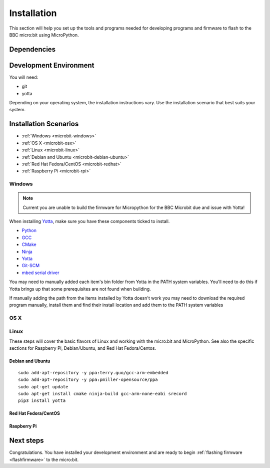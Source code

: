 .. _install-dev:

============
Installation
============

This section will help you set up the tools and programs needed for
developing programs and firmware to flash to the BBC micro:bit using MicroPython.

Dependencies
------------


Development Environment
-----------------------

You will need:

* git
* yotta

Depending on your operating system, the installation instructions vary. Use
the installation scenario that best suits your system.

Installation Scenarios
----------------------

* :ref:`Windows <microbit-windows>`
* :ref:`OS X <microbit-osx>`
* :ref:`Linux <microbit-linux>`
* :ref:`Debian and Ubuntu <microbit-debian-ubuntu>`
* :ref:`Red Hat Fedora/CentOS <microbit-redhat>`
* :ref:`Raspberry Pi <microbit-rpi>`


.. _microbit-windows:

Windows
~~~~~~~

.. note::

    Current you are unable to build the firmware for Micropython for the
    BBC Microbit due and issue with Yotta!

When installing `Yotta
<http://yottadocs.mbed.com/#installing>`_, make sure you have these components ticked to install.

- `Python <https://www.python.org/downloads/release/python-279/>`_
- `GCC <https://launchpad.net/gcc-arm-embedded/+download>`_
- `CMake <https://cmake.org>`_
- `Ninja <https://github.com/martine/ninja/releases/download/v1.5.3/ninja-win.zip>`_
- `Yotta <http://yottadocs.mbed.com/#installing>`_
- `Git-SCM <https://git-scm.com>`_
- `mbed serial driver <https://developer.mbed.org/handbook/Windows-serial-configuration>`_

You may need to manually added each item's bin folder from Yotta in the PATH system variables.
You'll need to do this if Yotta brings up that some prerequisites are not found when building.

If manually adding the path from the items installed by Yotta doesn't work you may need to download
the required program manually, install them and find their install location and add them to the
PATH system variables


.. _microbit-osx:

OS X
~~~~


.. _microbit-linux:

Linux
~~~~~

These steps will cover the basic flavors of Linux and working with the
micro:bit and MicroPython. See also the specific sections for Raspberry Pi,
Debian/Ubuntu, and Red Hat Fedora/Centos.


.. _microbit-debian-ubuntu:

Debian and Ubuntu
^^^^^^^^^^^^^^^^^

::

  sudo add-apt-repository -y ppa:terry.guo/gcc-arm-embedded
  sudo add-apt-repository -y ppa:pmiller-opensource/ppa
  sudo apt-get update
  sudo apt-get install cmake ninja-build gcc-arm-none-eabi srecord
  pip3 install yotta


.. _microbit-redhat:

Red Hat Fedora/CentOS
^^^^^^^^^^^^^^^^^^^^^


.. _microbit-rpi:

Raspberry Pi
^^^^^^^^^^^^



.. _next-steps:

Next steps
----------

Congratulations. You have installed your development environment and are ready to
begin :ref:`flashing firmware <flashfirmware>`  to the micro:bit.

